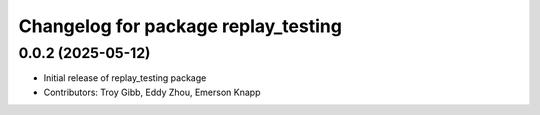 ^^^^^^^^^^^^^^^^^^^^^^^^^^^^^^^^^^^^
Changelog for package replay_testing
^^^^^^^^^^^^^^^^^^^^^^^^^^^^^^^^^^^^

0.0.2 (2025-05-12)
------------------

* Initial release of replay_testing package
* Contributors: Troy Gibb, Eddy Zhou, Emerson Knapp
